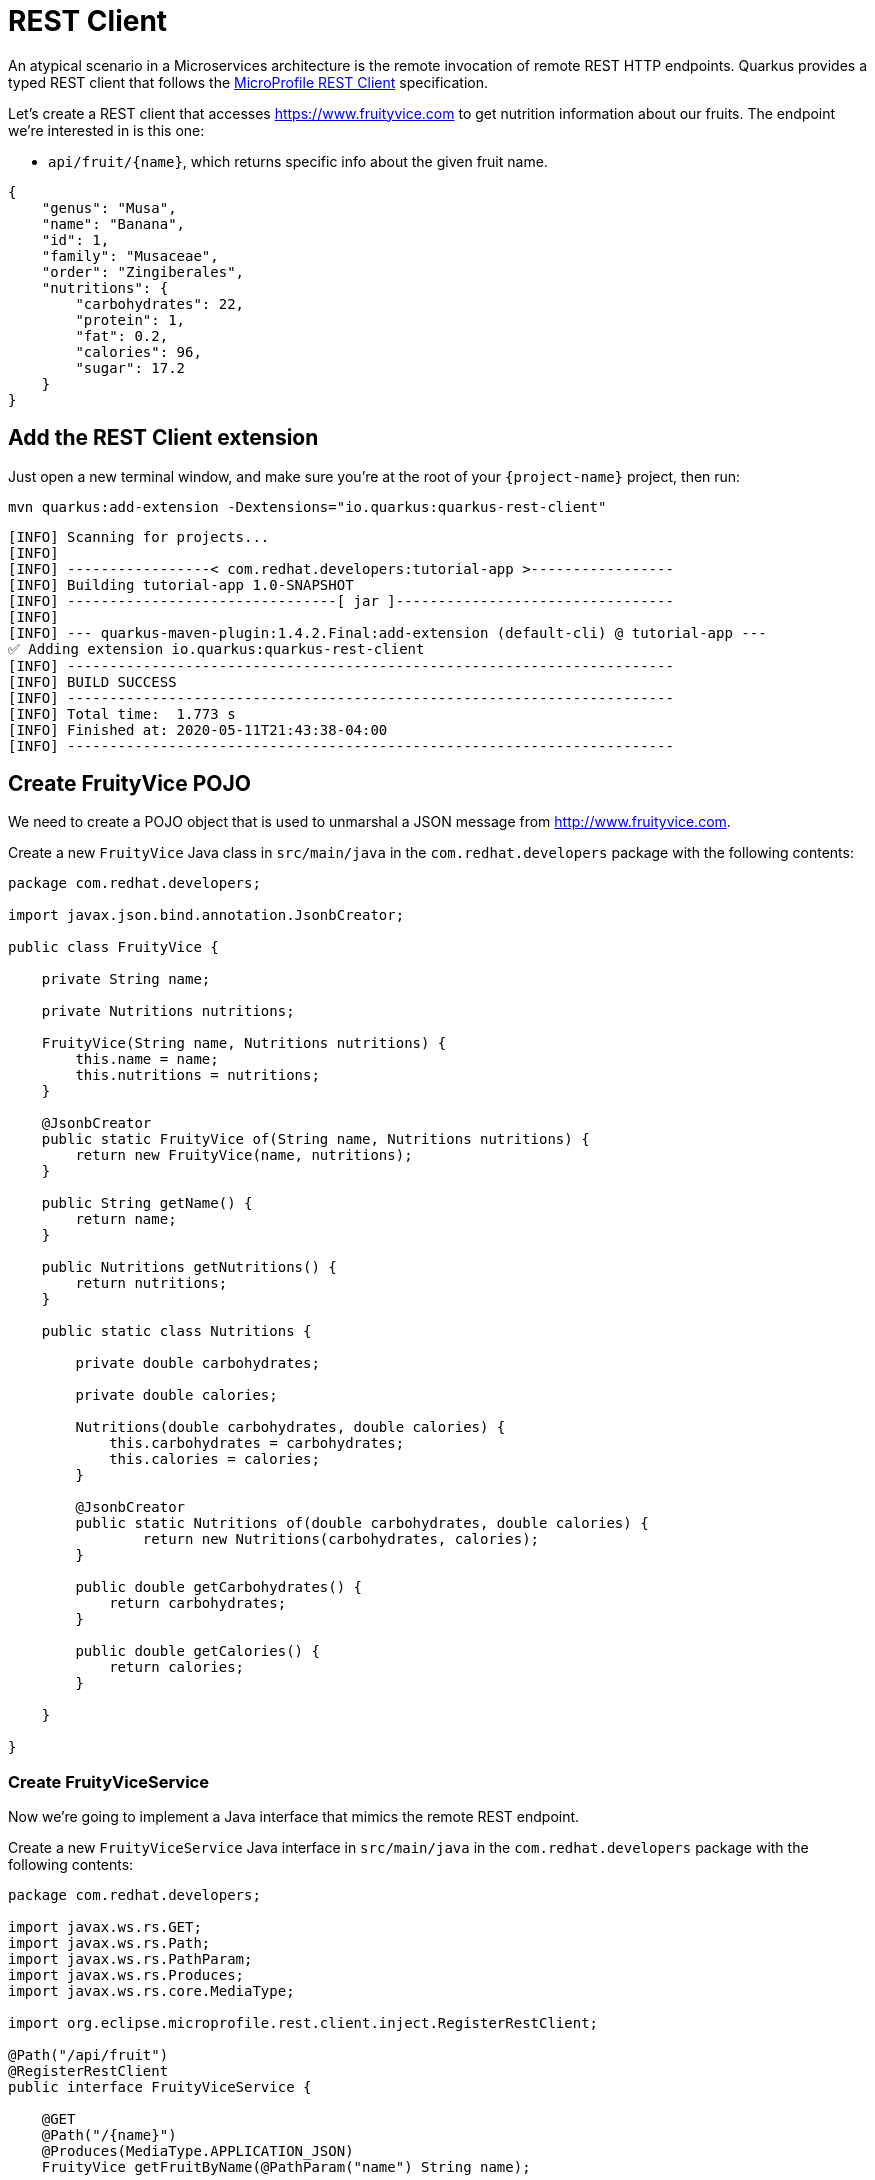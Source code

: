 = REST Client

An atypical scenario in a Microservices architecture is the remote invocation of remote REST HTTP endpoints. Quarkus provides a typed REST client that follows the  https://github.com/eclipse/microprofile-rest-client[MicroProfile REST Client, window=_blank] specification.

Let's create a REST client that accesses https://www.fruityvice.com[window=_blank] to get nutrition information about our fruits. The endpoint we're interested in is this one:

* `api/fruit/\{name\}`, which returns specific info about the given fruit name.

[.console-output]
[source, json]
----
{
    "genus": "Musa",
    "name": "Banana",
    "id": 1,
    "family": "Musaceae",
    "order": "Zingiberales",
    "nutritions": {
        "carbohydrates": 22,
        "protein": 1,
        "fat": 0.2,
        "calories": 96,
        "sugar": 17.2
    }
}
----

== Add the REST Client extension

Just open a new terminal window, and make sure you’re at the root of your `{project-name}` project, then run:

[.console-input]
[source,bash]
----
mvn quarkus:add-extension -Dextensions="io.quarkus:quarkus-rest-client"
----

[.console-output]
[source,text]
----
[INFO] Scanning for projects...
[INFO]
[INFO] -----------------< com.redhat.developers:tutorial-app >-----------------
[INFO] Building tutorial-app 1.0-SNAPSHOT
[INFO] --------------------------------[ jar ]---------------------------------
[INFO]
[INFO] --- quarkus-maven-plugin:1.4.2.Final:add-extension (default-cli) @ tutorial-app ---
✅ Adding extension io.quarkus:quarkus-rest-client
[INFO] ------------------------------------------------------------------------
[INFO] BUILD SUCCESS
[INFO] ------------------------------------------------------------------------
[INFO] Total time:  1.773 s
[INFO] Finished at: 2020-05-11T21:43:38-04:00
[INFO] ------------------------------------------------------------------------
----

== Create FruityVice POJO

We need to create a POJO object that is used to unmarshal a JSON message from http://www.fruityvice.com[window=_blank].

Create a new `FruityVice` Java class in `src/main/java` in the `com.redhat.developers` package with the following contents:

[.console-input]
[source,java]
----
package com.redhat.developers;

import javax.json.bind.annotation.JsonbCreator;

public class FruityVice {

    private String name;

    private Nutritions nutritions;

    FruityVice(String name, Nutritions nutritions) {
        this.name = name;
        this.nutritions = nutritions;
    }

    @JsonbCreator
    public static FruityVice of(String name, Nutritions nutritions) {
        return new FruityVice(name, nutritions);
    }

    public String getName() {
        return name;
    }

    public Nutritions getNutritions() {
        return nutritions;
    }

    public static class Nutritions {

        private double carbohydrates;

        private double calories;

        Nutritions(double carbohydrates, double calories) {
            this.carbohydrates = carbohydrates;
            this.calories = calories;
        }

        @JsonbCreator
        public static Nutritions of(double carbohydrates, double calories) {
                return new Nutritions(carbohydrates, calories);
        }

        public double getCarbohydrates() {
            return carbohydrates;
        }

        public double getCalories() {
            return calories;
        }

    }
    
}
----

=== Create FruityViceService

Now we're going to implement a Java interface that mimics the remote REST endpoint.

Create a new `FruityViceService` Java interface in `src/main/java` in the `com.redhat.developers` package with the following contents:

[.console-input]
[source,java]
----
package com.redhat.developers;

import javax.ws.rs.GET;
import javax.ws.rs.Path;
import javax.ws.rs.PathParam;
import javax.ws.rs.Produces;
import javax.ws.rs.core.MediaType;

import org.eclipse.microprofile.rest.client.inject.RegisterRestClient;

@Path("/api/fruit")
@RegisterRestClient
public interface FruityViceService {

    @GET
    @Path("/{name}")
    @Produces(MediaType.APPLICATION_JSON)
    FruityVice getFruitByName(@PathParam("name") String name);
    
}
----

== Configure REST Client properties

Add the following properties to your `application.properties` in `src/main/resources`:

[.console-input]
[source,properties]
----
com.redhat.developers.FruityViceService/mp-rest/url=https://www.fruityvice.com
----

== Create FruitDTO

We're going to enhance our `FruitResource` endpoint by creating a new `FruitDTO` POJO and add the additional information provided by the `FruitViceService`.

Create a new `FruitDTO` Java class in `src/main/java` in the `com.redhat.developers` package with the following contents:

[.console-input]
[source,java]
----
package com.redhat.developers;

public class FruitDTO {

    private String name;

    private String season;

    private double carbohydrates;

    private double calories;

    private FruitDTO(String name, String season, double carbohydrates, double calories) {
        this.name = name;
        this.season = season;
        this.carbohydrates = carbohydrates;
        this.calories = calories;
    }

    public static FruitDTO of(Fruit fruit, FruityVice fruityVice) {
        return new FruitDTO(
            fruit.name, 
            fruit.season, 
            fruityVice.getNutritions().getCarbohydrates(), 
            fruityVice.getNutritions().getCalories());
    }
    
    public String getName() {
        return name;
    }

    public String getSeason() {
        return season;
    }

    public double getCarbohydrates() {
        return carbohydrates;
    }

    public double getCalories() {
        return calories;
    }

}
----

== Change FruitResource to use FruityViceService

Now that we have all the required classes, we can change `FruitResource` to get fruits by season and use our `FruityViceService` REST client via `@RestClient` annotation.

Change the `FruitResource` Java class in `src/main/java` in the `com.redhat.developers` package with the following contents:

[.console-input]
[source,java]
----
package com.redhat.developers;

import org.eclipse.microprofile.rest.client.inject.RestClient;

import java.util.List;
import java.util.stream.Collectors;

import javax.inject.Inject;
import javax.transaction.Transactional;
import javax.ws.rs.Consumes;
import javax.ws.rs.GET;
import javax.ws.rs.POST;
import javax.ws.rs.Path;
import javax.ws.rs.Produces;
import javax.ws.rs.QueryParam;
import javax.ws.rs.core.MediaType;
import javax.ws.rs.core.Response;
import javax.ws.rs.core.Response.Status;

@Path("/fruit")
public class FruitResource {



    @RestClient
    FruityViceService fruityViceService;

    @Transactional
    @POST
    @Consumes(MediaType.APPLICATION_JSON)
    @Produces(MediaType.APPLICATION_JSON)
    public Response newFruit(Fruit fruit) {
        fruit.id = null;
        fruit.persist();
        return Response.status(Status.CREATED).entity(fruit).build();
    }


    @GET
    @Produces(MediaType.APPLICATION_JSON)
    public List<FruitDTO> fruits(@QueryParam("season") String season) {
        if (season != null) {
            return Fruit.findBySeason(season).stream()
                    .map(fruit -> FruitDTO.of(fruit, fruityViceService.getFruitByName(fruit.name)))
                    .collect(Collectors.toList());
        }
        return Fruit.<Fruit>listAll().stream()
                .map(fruit -> FruitDTO.of(fruit, fruityViceService.getFruitByName(fruit.name)))
                .collect(Collectors.toList());
    }

}
----

== Invoke the endpoint

You can check your new implementation using a REST client by pointing your browser to http://localhost:8080/fruit?season=Summer[window=_blank]

You can also run the following command:

[.console-input]
[source,bash]
----
curl localhost:8080/fruit?season=Summer
----

[.console-output]
[source,json]
----
[
  {
    "calories": 0,
    "carbohydrates": 29,
    "name": "Blueberry",
    "season": "Summer"
  },
  {
    "calories": 0,
    "carbohydrates": 96,
    "name": "Banana",
    "season": "Summer"
  },
  {
    "calories": 0,
    "carbohydrates": 30,
    "name": "Watermelon",
    "season": "Summer"
  }
]
----
